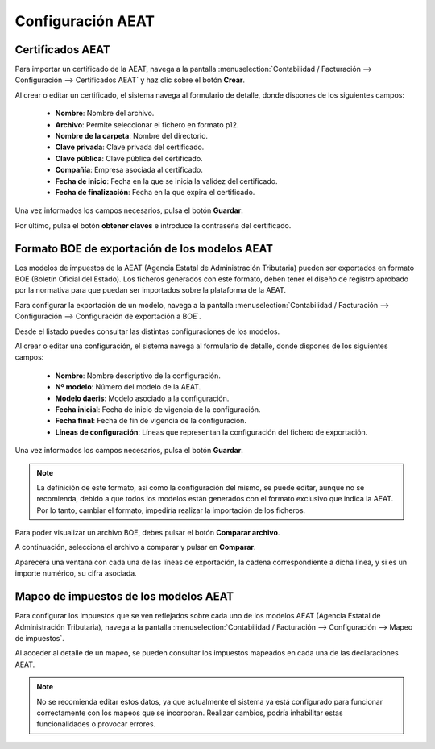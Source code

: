 ==============================================
Configuración AEAT
==============================================

Certificados AEAT
===============================================

Para importar un certificado de la AEAT, navega a la pantalla
:menuselection:`Contabilidad / Facturación --> Configuración --> Certificados AEAT` y
haz clic sobre el botón **Crear**.

.. image:: configuracion/certificado01.png
   :align: center
   :alt: Certificados AEAT

Al crear o editar un certificado, el sistema navega al formulario de detalle, donde dispones de
los siguientes campos:

   - **Nombre**: Nombre del archivo.
   - **Archivo**: Permite seleccionar el fichero en formato p12.
   - **Nombre de la carpeta**: Nombre del directorio.
   - **Clave privada**: Clave privada del certificado.
   - **Clave pública**: Clave pública del certificado.
   - **Compañía**: Empresa asociada al certificado.
   - **Fecha de inicio**: Fecha en la que se inicia la validez del certificado.
   - **Fecha de finalización**: Fecha en la que expira el certificado.

Una vez informados los campos necesarios, pulsa el botón **Guardar**.

.. image:: configuracion/certificado02.png
   :align: center
   :alt: Certificados AEAT

Por último, pulsa el botón **obtener claves** e introduce la contraseña del certificado.

Formato BOE de exportación de los modelos AEAT
===============================================

Los modelos de impuestos de la AEAT (Agencia Estatal de Administración Tributaria) pueden ser exportados
en formato BOE (Boletín Oficial del Estado). Los ficheros generados con este formato, deben tener
el diseño de registro aprobado por la normativa para que puedan ser importados sobre la plataforma de la
AEAT.

Para configurar la exportación de un modelo, navega a la pantalla
:menuselection:`Contabilidad / Facturación --> Configuración --> Configuración de exportación a BOE`.

Desde el listado puedes consultar las distintas configuraciones de los modelos.

.. image:: configuracion/exportacion01.png
   :align: center
   :alt: Formato BOE de exportación de los modelos AEAT

Al crear o editar una configuración, el sistema navega al formulario de detalle, donde dispones de
los siguientes campos:

   - **Nombre**: Nombre descriptivo de la configuración.
   - **Nº modelo**: Número del modelo de la AEAT.
   - **Modelo daeris**: Modelo asociado a la configuración.
   - **Fecha inicial**: Fecha de inicio de vigencia de la configuración.
   - **Fecha final**: Fecha de fin de vigencia de la configuración.
   - **Líneas de configuración**: Líneas que representan la configuración del fichero de exportación.

Una vez informados los campos necesarios, pulsa el botón **Guardar**.

.. image:: configuracion/exportacion02.png
   :align: center
   :alt: Formato BOE de exportación de los modelos AEAT

.. note::
   La definición de este formato, así como la configuración del mismo, se puede editar, aunque no se
   recomienda, debido a que todos los modelos están generados con el formato exclusivo que indica la AEAT.
   Por lo tanto, cambiar el formato, impediría realizar la importación de los ficheros.

Para poder visualizar un archivo BOE, debes pulsar el botón **Comparar archivo**.

A continuación, selecciona el archivo a comparar y pulsar en **Comparar**.

.. image:: configuracion/comparar01.png
   :align: center
   :alt: Formato BOE de exportación de los modelos AEAT

Aparecerá una ventana con cada una de las líneas de exportación, la cadena correspondiente a dicha línea,
y si es un importe numérico, su cifra asociada.

Mapeo de impuestos de los modelos AEAT
========================================

Para configurar los impuestos que se ven reflejados sobre cada uno de los modelos AEAT (Agencia Estatal
de Administración Tributaria), navega a la pantalla
:menuselection:`Contabilidad / Facturación --> Configuración --> Mapeo de impuestos`.

.. image:: configuracion/mapeo00.png
   :align: center
   :alt: Mapeo de impuestos de los modelos AEAT

Al acceder al detalle de un mapeo, se pueden consultar los impuestos mapeados en cada una de las
declaraciones AEAT.

.. image:: configuracion/mapeo01.png
   :align: center
   :alt: Mapeo de impuestos de los modelos AEAT

.. note::
   No se recomienda editar estos datos, ya que actualmente el sistema ya está configurado para funcionar
   correctamente con los mapeos que se incorporan. Realizar cambios, podría inhabilitar estas
   funcionalidades o provocar errores.


